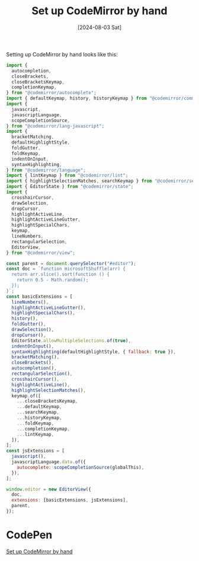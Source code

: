 :PROPERTIES:
:ID:       6ee81bdf-efc8-4f27-83f5-7021d31f2e70
:END:
#+title: Set up CodeMirror by hand
#+hugo_bundle: note_set_up_codemirror_by_hand
#+export_file_name: index
#+date: [2024-08-03 Sat]
#+filetags: :CodeMirror:WebDevelopment:

Setting up CodeMirror by hand looks like this:

#+begin_src javascript
import {
  autocompletion,
  closeBrackets,
  closeBracketsKeymap,
  completionKeymap,
} from "@codemirror/autocomplete";
import { defaultKeymap, history, historyKeymap } from "@codemirror/commands";
import {
  javascript,
  javascriptLanguage,
  scopeCompletionSource,
} from "@codemirror/lang-javascript";
import {
  bracketMatching,
  defaultHighlightStyle,
  foldGutter,
  foldKeymap,
  indentOnInput,
  syntaxHighlighting,
} from "@codemirror/language";
import { lintKeymap } from "@codemirror/lint";
import { highlightSelectionMatches, searchKeymap } from "@codemirror/search";
import { EditorState } from "@codemirror/state";
import {
  crosshairCursor,
  drawSelection,
  dropCursor,
  highlightActiveLine,
  highlightActiveLineGutter,
  highlightSpecialChars,
  keymap,
  lineNumbers,
  rectangularSelection,
  EditorView,
} from "@codemirror/view";

const parent = document.querySelector("#editor");
const doc = `function microsoftShuffle(arr) {
  return arr.slice().sort(function () {
    return 0.5 - Math.random();
  });
}`;
const basicExtensions = [
  lineNumbers(),
  highlightActiveLineGutter(),
  highlightSpecialChars(),
  history(),
  foldGutter(),
  drawSelection(),
  dropCursor(),
  EditorState.allowMultipleSelections.of(true),
  indentOnInput(),
  syntaxHighlighting(defaultHighlightStyle, { fallback: true }),
  bracketMatching(),
  closeBrackets(),
  autocompletion(),
  rectangularSelection(),
  crosshairCursor(),
  highlightActiveLine(),
  highlightSelectionMatches(),
  keymap.of([
    ...closeBracketsKeymap,
    ...defaultKeymap,
    ...searchKeymap,
    ...historyKeymap,
    ...foldKeymap,
    ...completionKeymap,
    ...lintKeymap,
  ]),
];
const jsExtensions = [
  javascript(),
  javascriptLanguage.data.of({
    autocomplete: scopeCompletionSource(globalThis),
  }),
];

window.editor = new EditorView({
  doc,
  extensions: [basicExtensions, jsExtensions],
  parent,
});
#+end_src

* CodePen

[[codepen-embed:oNrWGYQ][Set up CodeMirror by hand]]
